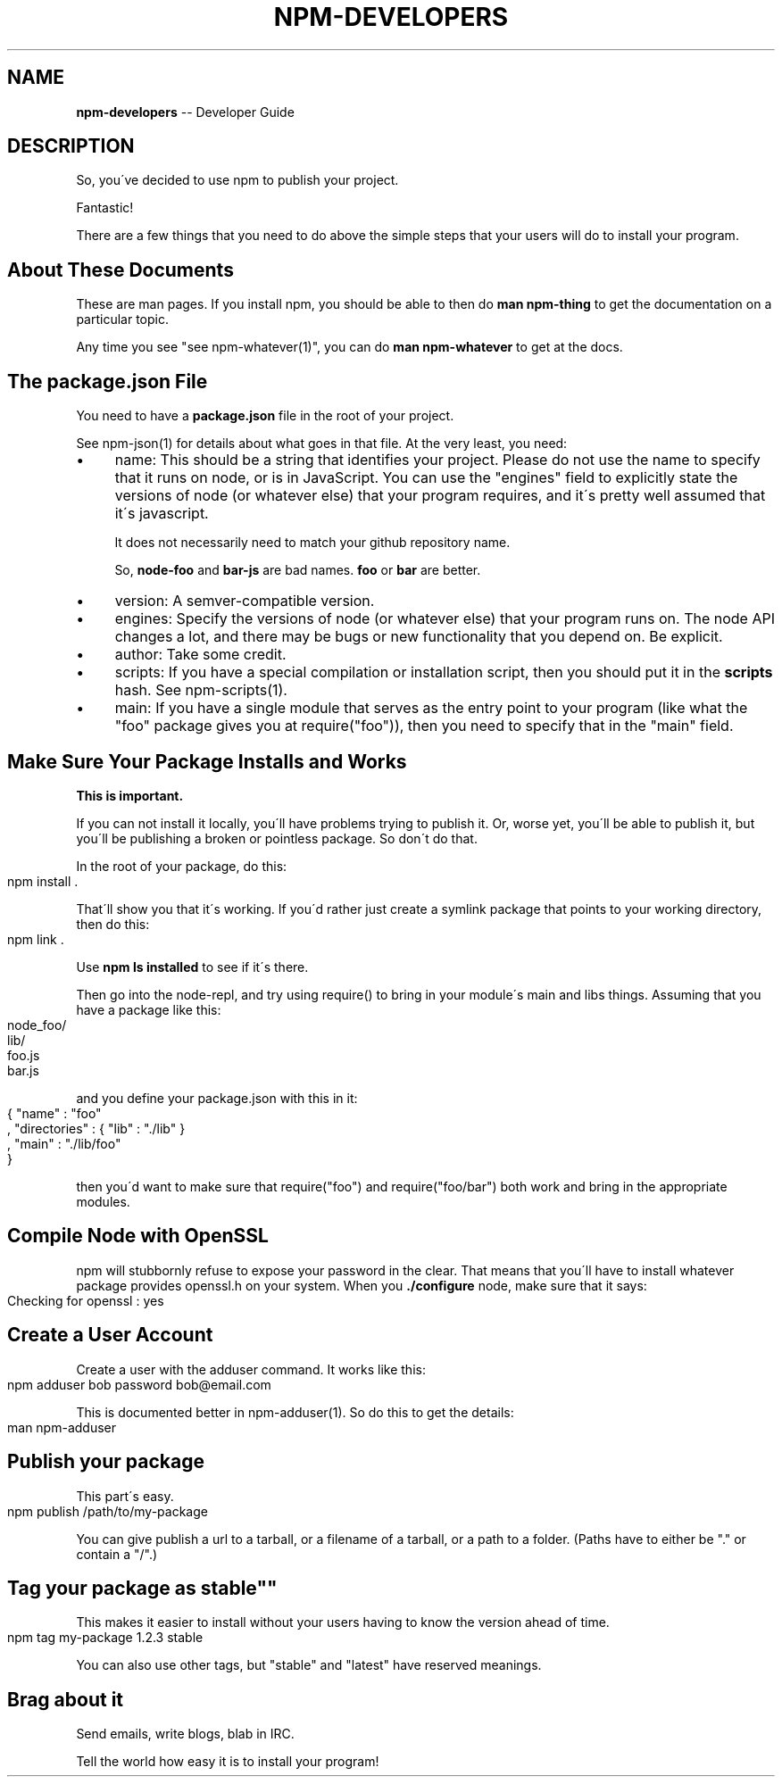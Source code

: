 .\" Generated with Ronnjs/v0.1
.\" http://github.com/kapouer/ronnjs/
.
.TH "NPM\-DEVELOPERS" "1" "August 2010" "" ""
.
.SH "NAME"
\fBnpm-developers\fR \-\- Developer Guide
.
.SH "DESCRIPTION"
So, you\'ve decided to use npm to publish your project\.
.
.P
Fantastic!
.
.P
There are a few things that you need to do above the simple steps
that your users will do to install your program\.
.
.SH "About These Documents"
These are man pages\.  If you install npm, you should be able to
then do \fBman npm\-thing\fR to get the documentation on a particular
topic\.
.
.P
Any time you see "see npm\-whatever(1)", you can do \fBman npm\-whatever\fR
to get at the docs\.
.
.SH "The package\.json File"
You need to have a \fBpackage\.json\fR file in the root of your project\.
.
.P
See npm\-json(1) for details about what goes in that file\.  At the very
least, you need:
.
.IP "\(bu" 4
name:
This should be a string that identifies your project\.  Please do not
use the name to specify that it runs on node, or is in JavaScript\.
You can use the "engines" field to explicitly state the versions of
node (or whatever else) that your program requires, and it\'s pretty
well assumed that it\'s javascript\.
.
.IP
It does not necessarily need to match your github repository name\.
.
.IP
So, \fBnode\-foo\fR and \fBbar\-js\fR are bad names\.  \fBfoo\fR or \fBbar\fR are better\.
.
.IP "\(bu" 4
version:
A semver\-compatible version\.
.
.IP "\(bu" 4
engines:
Specify the versions of node (or whatever else) that your program
runs on\.  The node API changes a lot, and there may be bugs or new
functionality that you depend on\.  Be explicit\.
.
.IP "\(bu" 4
author:
Take some credit\.
.
.IP "\(bu" 4
scripts:
If you have a special compilation or installation script, then you
should put it in the \fBscripts\fR hash\.  See npm\-scripts(1)\.
.
.IP "\(bu" 4
main:
If you have a single module that serves as the entry point to your
program (like what the "foo" package gives you at require("foo")),
then you need to specify that in the "main" field\.
.
.IP "" 0
.
.SH "Make Sure Your Package Installs and Works"
\fBThis is important\.\fR
.
.P
If you can not install it locally, you\'ll have 
problems trying to publish it\.  Or, worse yet, you\'ll be able to
publish it, but you\'ll be publishing a broken or pointless package\.
So don\'t do that\.
.
.P
In the root of your package, do this:
.
.IP "" 4
.
.nf
npm install \.
.
.fi
.
.IP "" 0
.
.P
That\'ll show you that it\'s working\.  If you\'d rather just create a symlink
package that points to your working directory, then do this:
.
.IP "" 4
.
.nf
npm link \.
.
.fi
.
.IP "" 0
.
.P
Use \fBnpm ls installed\fR to see if it\'s there\.
.
.P
Then go into the node\-repl, and try using require() to bring in your module\'s
main and libs things\.  Assuming that you have a package like this:
.
.IP "" 4
.
.nf
node_foo/
  lib/
    foo\.js
    bar\.js
.
.fi
.
.IP "" 0
.
.P
and you define your package\.json with this in it:
.
.IP "" 4
.
.nf
{ "name" : "foo"
, "directories" : { "lib" : "\./lib" }
, "main" : "\./lib/foo"
}
.
.fi
.
.IP "" 0
.
.P
then you\'d want to make sure that require("foo") and require("foo/bar") both
work and bring in the appropriate modules\.
.
.SH "Compile Node with OpenSSL"
npm will stubbornly refuse to expose your password in the clear\.  That
means that you\'ll have to install whatever package provides openssl\.h
on your system\.  When you \fB\|\./configure\fR node, make sure that it says:
.
.IP "" 4
.
.nf
Checking for openssl                     : yes
.
.fi
.
.IP "" 0
.
.SH "Create a User Account"
Create a user with the adduser command\.  It works like this:
.
.IP "" 4
.
.nf
npm adduser bob password bob@email\.com
.
.fi
.
.IP "" 0
.
.P
This is documented better in npm\-adduser(1)\.  So do this to get the
details:
.
.IP "" 4
.
.nf
man npm\-adduser
.
.fi
.
.IP "" 0
.
.SH "Publish your package"
This part\'s easy\.
.
.IP "" 4
.
.nf
npm publish /path/to/my\-package
.
.fi
.
.IP "" 0
.
.P
You can give publish a url to a tarball, or a filename of a tarball,
or a path to a folder\.  (Paths have to either be "\." or contain a "/"\.)
.
.SH "Tag your package as "stable""
This makes it easier to install without your users having to know the
version ahead of time\.
.
.IP "" 4
.
.nf
npm tag my\-package 1\.2\.3 stable
.
.fi
.
.IP "" 0
.
.P
You can also use other tags, but "stable" and "latest" have reserved
meanings\.
.
.SH "Brag about it"
Send emails, write blogs, blab in IRC\.
.
.P
Tell the world how easy it is to install your program!
